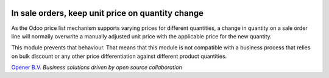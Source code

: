 .. image:: https://img.shields.io/badge/licence-AGPL--3-blue.svg
    :alt: License: AGPL-3

In sale orders, keep unit price on quantity change
==================================================
As the Odoo price list mechanism supports varying prices for different
quantities, a change in quantity on a sale order line will normally overwrite
a manually adjusted unit price with the applicable price for the new quantity.

This module prevents that behaviour. That means that this module is not
compatible with a business process that relies on bulk discount or any other
price differentiation against different product quantities.

.. image:: /sale_keep_unit_price_on_qty_change/static/description/opener.png
    :width: 25 %
    :alt: Opener B.V.

`Opener B.V. <https://opener.am>`_
*Business solutions driven by open source collaboration*

